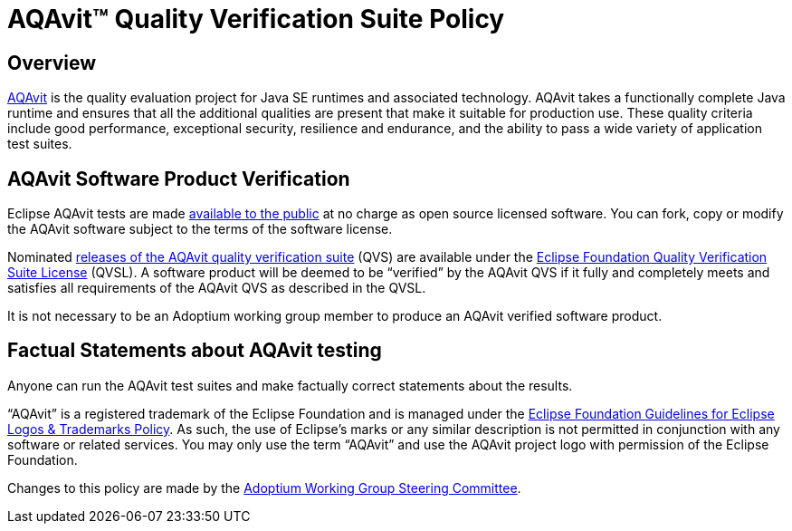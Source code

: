 = AQAvit(TM) Quality Verification Suite Policy
:description: Adoptium QVS Policy
:keywords: adoptium AQAvit quality policy
:orgname: Eclipse Adoptium
:lang: en
:page-authors: tellison, gdams, HanSolo

== Overview

https://projects.eclipse.org/projects/adoptium.aqavit[AQAvit^]
is the quality evaluation project for Java SE runtimes and associated technology. AQAvit takes a functionally complete Java runtime and ensures that all the additional qualities are present that make it suitable for production use. These quality criteria include good performance, exceptional security, resilience and endurance, and the ability to pass a wide variety of application test suites.

== AQAvit Software Product Verification

Eclipse AQAvit tests are made
https://projects.eclipse.org/projects/adoptium.aqavit/developer[available to the public^]
at no charge as open source licensed software. You can fork, copy or modify the AQAvit software subject to the terms of the software license.

Nominated
https://github.com/adoptium/aqa-tests/releases[releases of the AQAvit quality verification suite^]
(QVS) are available under the
https://www.eclipse.org/legal/eclipse-foundation-quality-verification-suite-license.php[Eclipse Foundation Quality Verification Suite License^]
(QVSL). A software product will be deemed to be “verified” by the AQAvit QVS if it fully and completely meets and satisfies all requirements of the AQAvit QVS as described in the QVSL.

It is not necessary to be an Adoptium working group member to produce an AQAvit verified software product.

== Factual Statements about AQAvit testing

Anyone can run the AQAvit test suites and make factually correct statements about the results.

“AQAvit” is a registered trademark of the Eclipse Foundation and is managed under the
https://www.eclipse.org/legal/logo_guidelines.php[Eclipse Foundation Guidelines for Eclipse Logos & Trademarks Policy^].
As such, the use of Eclipse’s marks or any similar description is not permitted in conjunction with any software or related services. You may only use the term “AQAvit” and use the AQAvit project logo with permission of the Eclipse Foundation.

Changes to this policy are made by the
link:/members[Adoptium Working Group Steering Committee].

